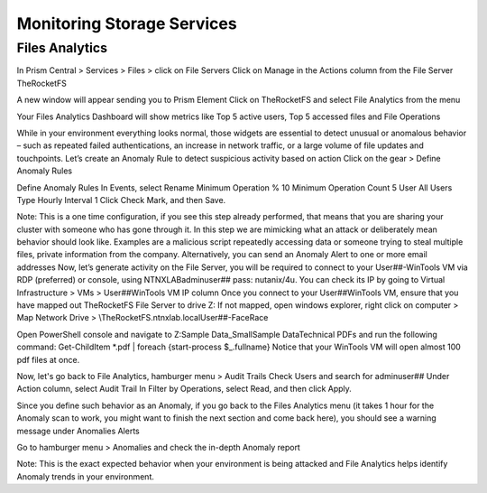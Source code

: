 .. _detect_fa:

------------------------------------------------
Monitoring Storage Services
------------------------------------------------

Files Analytics
++++++++++++++

In Prism Central > Services > Files > click on File Servers
Click on Manage in the Actions column from the File Server TheRocketFS 

A new window will appear sending you to Prism Element
Click on TheRocketFS and select File Analytics from the menu


Your Files Analytics Dashboard will show metrics like Top 5 active users, Top 5 accessed files and File Operations

While in your environment everything looks normal, those widgets are essential to detect unusual or anomalous behavior – such as repeated failed authentications, an increase in network traffic, or a large volume of file updates and touchpoints.
Let’s create an Anomaly Rule to detect suspicious activity based on action
Click on the gear > Define Anomaly Rules

Define Anomaly Rules
In Events, select Rename
Minimum Operation % 10
Minimum Operation Count 5
User All Users
Type Hourly
Interval 1
Click Check Mark, and then Save.

Note:
This is a one time configuration, if you see this step already performed, that means that you are  sharing your cluster with someone who has gone through it.
In this step we are mimicking what an attack or deliberately mean behavior should look like. Examples are a malicious script repeatedly accessing data or someone trying to steal multiple files, private information from the company.
Alternatively, you can send an Anomaly Alert to one or more email addresses
Now, let’s generate activity on the File Server, you will be required to connect to your User##-WinTools VM via RDP (preferred) or console, using NTNXLAB\adminuser## pass:  nutanix/4u. You can check its IP by going to Virtual Infrastructure > VMs > User##WinTools VM IP column
Once you connect to your User##WinTools VM, ensure that you have mapped out TheRocketFS File Server to drive Z:
If not mapped, open windows explorer, right click on computer > Map Network Drive > \\TheRocketFS.ntnxlab.local\User##-FaceRace

Open PowerShell console and navigate to Z:\Sample Data_Small\Sample Data\Technical PDFs and run the following command:
Get-ChildItem *.pdf | foreach {start-process $_.fullname}
Notice that your WinTools VM will open almost 100 pdf files at once.

Now, let's go back to File Analytics, hamburger menu > Audit Trails
Check Users and search for adminuser##
Under Action column, select Audit Trail
In Filter by Operations, select Read, and then click Apply.

Since you define such behavior as an Anomaly, if you go back to the Files Analytics menu (it takes 1 hour for the Anomaly scan to work, you might want to finish the next section and come back here), you should see a warning message under Anomalies Alerts

Go to hamburger menu > Anomalies and check the in-depth Anomaly report

Note:
This is the exact expected behavior when your environment is being attacked and File Analytics helps identify Anomaly trends in your environment.
